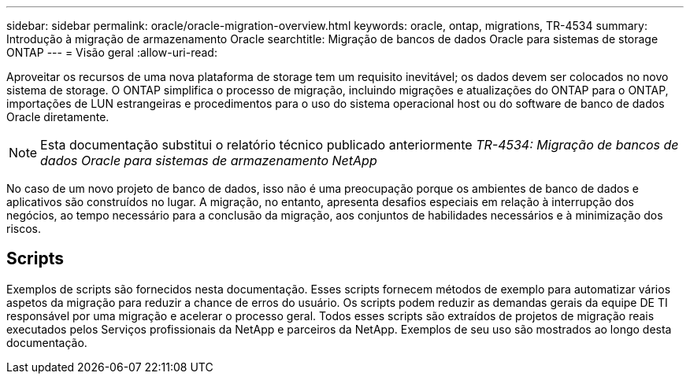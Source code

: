 ---
sidebar: sidebar 
permalink: oracle/oracle-migration-overview.html 
keywords: oracle, ontap, migrations, TR-4534 
summary: Introdução à migração de armazenamento Oracle 
searchtitle: Migração de bancos de dados Oracle para sistemas de storage ONTAP 
---
= Visão geral
:allow-uri-read: 


[role="lead"]
Aproveitar os recursos de uma nova plataforma de storage tem um requisito inevitável; os dados devem ser colocados no novo sistema de storage. O ONTAP simplifica o processo de migração, incluindo migrações e atualizações do ONTAP para o ONTAP, importações de LUN estrangeiras e procedimentos para o uso do sistema operacional host ou do software de banco de dados Oracle diretamente.


NOTE: Esta documentação substitui o relatório técnico publicado anteriormente _TR-4534: Migração de bancos de dados Oracle para sistemas de armazenamento NetApp_

No caso de um novo projeto de banco de dados, isso não é uma preocupação porque os ambientes de banco de dados e aplicativos são construídos no lugar. A migração, no entanto, apresenta desafios especiais em relação à interrupção dos negócios, ao tempo necessário para a conclusão da migração, aos conjuntos de habilidades necessários e à minimização dos riscos.



== Scripts

Exemplos de scripts são fornecidos nesta documentação. Esses scripts fornecem métodos de exemplo para automatizar vários aspetos da migração para reduzir a chance de erros do usuário. Os scripts podem reduzir as demandas gerais da equipe DE TI responsável por uma migração e acelerar o processo geral. Todos esses scripts são extraídos de projetos de migração reais executados pelos Serviços profissionais da NetApp e parceiros da NetApp. Exemplos de seu uso são mostrados ao longo desta documentação.
